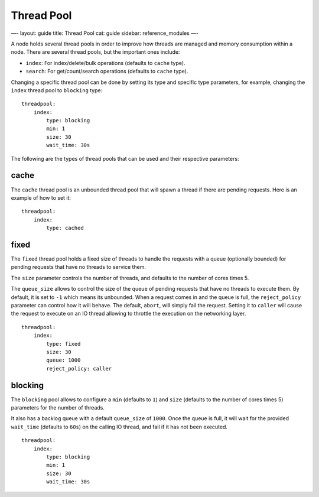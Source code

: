 
=============
 Thread Pool 
=============




—-
layout: guide
title: Thread Pool
cat: guide
sidebar: reference\_modules
—-

A node holds several thread pools in order to improve how threads are
managed and memory consumption within a node. There are several thread
pools, but the important ones include:

-  ``index``: For index/delete/bulk operations (defaults to ``cache``
   type).
-  ``search``: For get/count/search operations (defaults to ``cache``
   type).

Changing a specific thread pool can be done by setting its type and
specific type parameters, for example, changing the ``index`` thread
pool to ``blocking`` type:

::

    threadpool:
        index:
            type: blocking
            min: 1
            size: 30
            wait_time: 30s

The following are the types of thread pools that can be used and their
respective parameters:

cache
-----

The ``cache`` thread pool is an unbounded thread pool that will spawn a
thread if there are pending requests. Here is an example of how to set
it:

::

    threadpool:
        index:
            type: cached

fixed
-----

The ``fixed`` thread pool holds a fixed size of threads to handle the
requests with a queue (optionally bounded) for pending requests that
have no threads to service them.

The ``size`` parameter controls the number of threads, and defaults to
the number of cores times 5.

The ``queue_size`` allows to control the size of the queue of pending
requests that have no threads to execute them. By default, it is set to
``-1`` which means its unbounded. When a request comes in and the queue
is full, the ``reject_policy`` parameter can control how it will behave.
The default, ``abort``, will simply fail the request. Setting it to
``caller`` will cause the request to execute on an IO thread allowing to
throttle the execution on the networking layer.

::

    threadpool:
        index:
            type: fixed
            size: 30
            queue: 1000
            reject_policy: caller

blocking
--------

The ``blocking`` pool allows to configure a ``min`` (defaults to ``1``)
and ``size`` (defaults to the number of cores times 5) parameters for
the number of threads.

It also has a backlog queue with a default ``queue_size`` of ``1000``.
Once the queue is full, it will wait for the provided ``wait_time``
(defaults to ``60s``) on the calling IO thread, and fail if it has not
been executed.

::

    threadpool:
        index:
            type: blocking
            min: 1
            size: 30
            wait_time: 30s




